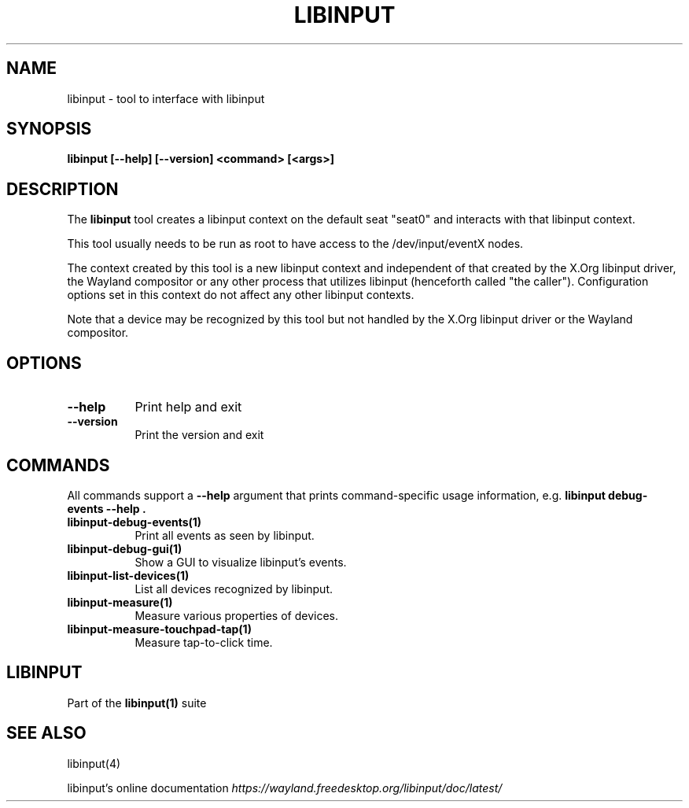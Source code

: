 .TH LIBINPUT "1"
.SH NAME
libinput \- tool to interface with libinput
.SH SYNOPSIS
.B libinput [--help] [--version] <command> [<args>]
.SH DESCRIPTION
.PP
The
.B "libinput"
tool creates a libinput context on the default seat "seat0" and interacts
with that libinput context.
.PP
This tool usually needs to be run as root to have access to the
/dev/input/eventX nodes.
.PP
The context created by this tool is a new libinput context and independent
of that created by the X.Org libinput driver, the Wayland compositor or any
other process that utilizes libinput (henceforth called "the caller").
Configuration options set in this context do not affect any other libinput
contexts.
.PP
Note that a device may be recognized by this tool but not handled by the
X.Org libinput driver or the Wayland compositor.
.SH OPTIONS
.TP 8
.B --help
Print help and exit
.TP 8
.B --version
Print the version and exit

.SH COMMANDS
All commands support a
.B --help
argument that prints command-specific usage
information, e.g.
.B "libinput debug-events --help".
.TP 8
.B libinput-debug-events(1)
Print all events as seen by libinput.
.TP 8
.B libinput-debug-gui(1)
Show a GUI to visualize libinput's events.
.TP 8
.B libinput-list-devices(1)
List all devices recognized by libinput.
.TP 8
.B libinput-measure(1)
Measure various properties of devices.
.TP 8
.B libinput-measure-touchpad-tap(1)
Measure tap-to-click time.
.SH LIBINPUT
Part of the
.B libinput(1)
suite
.PP
.SH SEE ALSO
libinput(4)
.PP
libinput's online documentation
.I https://wayland.freedesktop.org/libinput/doc/latest/
